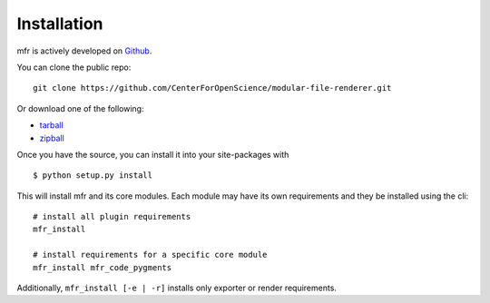 .. _install:

Installation
============

mfr is actively developed on Github_.

You can clone the public repo: ::

    git clone https://github.com/CenterForOpenScience/modular-file-renderer.git

Or download one of the following:

* tarball_
* zipball_

Once you have the source, you can install it into your site-packages with ::

    $ python setup.py install

This will install mfr and its core modules. Each module may have its own requirements and they be installed using the cli::

    # install all plugin requirements
    mfr_install

    # install requirements for a specific core module
    mfr_install mfr_code_pygments

Additionally, ``mfr_install [-e | -r]`` installs only exporter or render requirements.

.. _Github: https://github.com/CenterForOpenScience/modular-file-renderer
.. _tarball: https://github.com/CenterForOpenScience/modular-file-renderer/tarball/master
.. _zipball: https://github.com/CenterForOpenScience/modular-file-renderer/zipball/master
